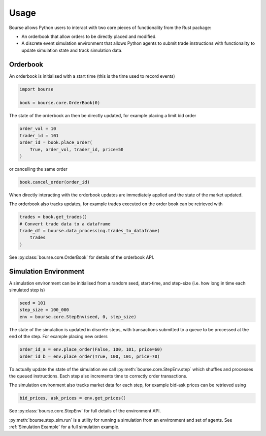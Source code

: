 Usage
=====

Bourse allows Python users to interact
with two core pieces of functionality
from the Rust package:

- An orderbook that allow orders to be directly
  placed and modified.
- A discrete event simulation environment that
  allows Python agents to submit trade
  instructions with functionality to update
  simulation state and track simulation data.

Orderbook
---------

An orderbook is initialised with a start time
(this is the time used to record events)

.. code-block:: python

   import bourse

   book = bourse.core.OrderBook(0)

The state of the orderbook an then be directly
updated, for example placing a limit bid order

.. code-block:: python

   order_vol = 10
   trader_id = 101
   order_id = book.place_order(
       True, order_vol, trader_id, price=50
   )

or cancelling the same order

.. code-block:: python

   book.cancel_order(order_id)

When directly interacting with the orderbook
updates are immediately applied and the state
of the market updated.

The orderbook also tracks updates, for example
trades executed on the order book can be
retrieved with

.. code-block:: python

   trades = book.get_trades()
   # Convert trade data to a dataframe
   trade_df = bourse.data_processing.trades_to_dataframe(
       trades
   )

See :py:class:`bourse.core.OrderBook`
for details of the orderbook API.

Simulation Environment
----------------------

A simulation environment can be initialised from
a random seed, start-time, and step-size (i.e. how
long in time each simulated step is)

.. code-block:: python

   seed = 101
   step_size = 100_000
   env = bourse.core.StepEnv(seed, 0, step_size)

The state of the simulation is updated in discrete
steps, with transactions submitted to a queue to
be processed at the end of the step. For example
placing new orders

.. code-block:: python

   order_id_a = env.place_order(False, 100, 101, price=60)
   order_id_b = env.place_order(True, 100, 101, price=70)

To actually update the state of the simulation we call
:py:meth:`bourse.core.StepEnv.step` which shuffles and
processes the queued instructions. Each step also increments
time to correctly order transactions.

The simulation environment also tracks market data for each
step, for example bid-ask prices can be retrieved using

.. code-block:: python

   bid_prices, ask_prices = env.get_prices()

See :py:class:`bourse.core.StepEnv` for full details
of the environment API.

:py:meth:`bourse.step_sim.run` is a utility for running a
simulation from an environment and set of agents. See
:ref:`Simulation Example` for a full simulation example.
